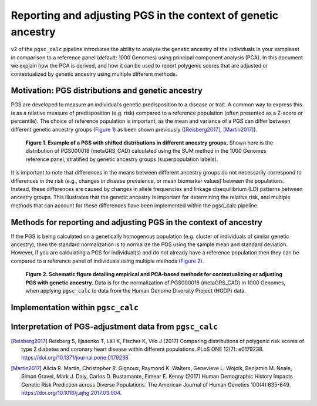 .. _norm:

Reporting and adjusting PGS in the context of genetic ancestry
==============================================================

v2 of the ``pgsc_calc`` pipeline introduces the ability to analyse the genetic ancestry
of the individuals in your sampleset in comparison to a reference panel (default:
1000 Genomes) using principal component analysis (PCA). In this document we explain how the
PCA is derived, and how it can be used to report polygenic scores that are adjusted or
contextualized by genetic ancestry using multiple different methods.


Motivation: PGS distributions and genetic ancestry
--------------------------------------------------
PGS are developed to measure an individual’s genetic predisposition to a disease or trait.
A common way to express this is as a relative measure of predisposition (e.g. risk) compared to
a reference population (often presented as a Z-score or percentile). The choice of reference
population is important, as the mean and variance of a PGS can differ between different genetic
ancestry groups (`Figure 1`_) as been shown previously ([Reisberg2017]_, [Martin2017]_).

.. _Figure 1:
.. figure:: screenshots/p_SUM.png
    :width: 400
    :alt: Example PGS distributions stratified by population groups.

    **Figure 1. Example of a PGS with shifted distributions in different ancestry groups.** Shown
    here is the distribution of PGS000018 (metaGRS_CAD) calculated using the SUM method
    in the 1000 Genomes reference panel, stratified by genetic ancestry groups (superpopulation labels).

It is important to note that differences in the means between different ancestry groups do not
necessarily correspond to differences in the risk (e.g., changes in disease prevalence, or mean
biomarker values) between the populations. Instead, these differences are caused by changes in
allele frequencies and linkage disequilibrium (LD) patterns between ancestry groups. This illustrates
that the genetic ancestry is important for determining the relative risk, and multiple methods that can
account for these differences have been implemented within the pgsc_calc pipeline.

Methods for reporting and adjusting PGS in the context of ancestry
------------------------------------------------------------------
If the PGS is being calculated on a genetically homogenous population (e.g. cluster of individuals of similar genetic
ancestry), then the standard normalization is to normalize the PGS using the sample mean and standard deviation.
However, if you are calculating a PGS for individual(s) and do not already have a reference population then they can be
compared to a reference panel of individuals using multiple methods (`Figure 2`_).

.. _Figure 2:
.. figure:: screenshots/Fig_AncestryMethods.png
    :width: 1200
    :alt: Schematic figure detailing methods for contextualizing or adjusting PGS in the context of genetic ancestry.

    **Figure 2. Schematic figure detailing empirical and PCA-based methods for contextualizing or
    adjusting PGS with genetic ancestry.** Data is for the normalization of PGS000018 (metaGRS_CAD) in 1000 Genomes,
    when applying ``pgsc_calc`` to data from the Human Genome Diversity Project (HGDP) data.


Implementation within ``pgsc_calc``
-----------------------------------


Interpretation of PGS-adjustment data from ``pgsc_calc``
--------------------------------------------------------



.. [Reisberg2017] Reisberg S, Iljasenko T, Läll K, Fischer K, Vilo J (2017) Comparing distributions of polygenic risk scores of type 2 diabetes and coronary heart disease within different populations. PLoS ONE 12(7): e0179238. https://doi.org/10.1371/journal.pone.0179238
.. [Martin2017] Alicia R. Martin, Christopher R. Gignoux, Raymond K. Walters, Genevieve L. Wojcik, Benjamin M. Neale, Simon Gravel, Mark J. Daly, Carlos D. Bustamante, Eimear E. Kenny (2017) Human Demographic History Impacts Genetic Risk Prediction across Diverse Populations. The American Journal of Human Genetics 100(4):635-649. https://doi.org/10.1016/j.ajhg.2017.03.004.